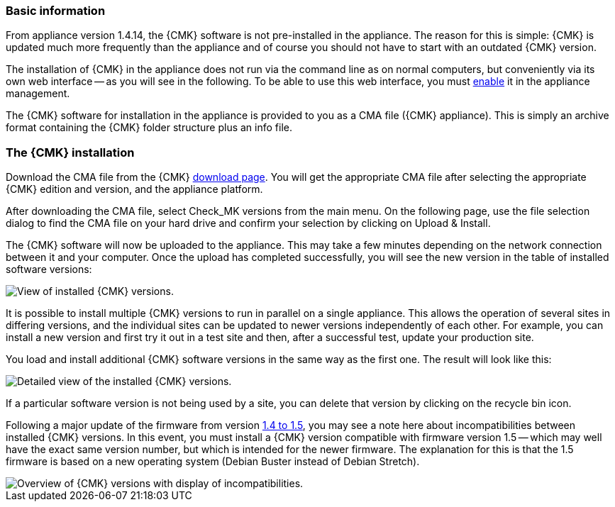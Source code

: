 // Use in appliance_usage and install_appliance_cmk (1 level higher)
=== Basic information	

From appliance version 1.4.14, the {CMK} software is not pre-installed in the appliance.
The reason for this is simple: {CMK} is updated much more frequently than the appliance and of course you should not have to start with an outdated {CMK} version.

The installation of {CMK} in the appliance does not run via the command line as on normal computers, but conveniently via its own web interface -- as you will see in the following.
To be able to use this web interface, you must xref:appliance_usage#network_access[enable] it in the appliance management.

The {CMK} software for installation in the appliance is provided to you as a CMA file ({CMK} appliance).
This is simply an archive format containing the {CMK} folder structure plus an info file.


=== The {CMK} installation

Download the CMA file from the {CMK} link:https://checkmk.com/download[download page].
You will get the appropriate CMA file after selecting the appropriate {CMK} edition and version, and the appliance platform.

After downloading the CMA file, select [.guihint]#Check_MK versions# from the main menu.
On the following page, use the file selection dialog to find the CMA file on your hard drive and confirm your selection by clicking on [.guihint]#Upload & Install#.

The {CMK} software will now be uploaded to the appliance. 
This may take a few minutes depending on the network connection between it and your computer. 
Once the upload has completed successfully, you will see the new version in the table of installed software versions:

[{image-border}]
image::cma_webconf_cmk_versions_upload1_finished.png[alt="View of installed {CMK} versions."]

It is possible to install multiple {CMK} versions to run in parallel on a single appliance. 
This allows the operation of several sites in differing versions, and the individual sites can be updated to newer versions independently of each other. 
For example, you can install a new version and first try it out in a test site and then, after a successful test, update your production site.

You load and install additional {CMK} software versions in the same way as the first one.
The result will look like this:

[{image-border}]
image::cma_webconf_cmk_versions_upload2_finished.png[alt="Detailed view of the installed {CMK} versions."]

If a particular software version is not being used by a site, you can delete that version by clicking on the recycle bin icon.

Following a major update of the firmware from version xref:appliance_usage#majorfirmwareupdate[1.4 to 1.5], you may see a note here about incompatibilities between installed {CMK} versions.
In this event, you must install a {CMK} version compatible with firmware version 1.5 -- which may well have the exact same version number, but which is intended for the newer firmware.
The explanation for this is that the 1.5 firmware is based on a new operating system (Debian Buster instead of Debian Stretch).

[{image-border}]
image::cma_sites_incompatible_versions.png[alt="Overview of {CMK} versions with display of incompatibilities."]